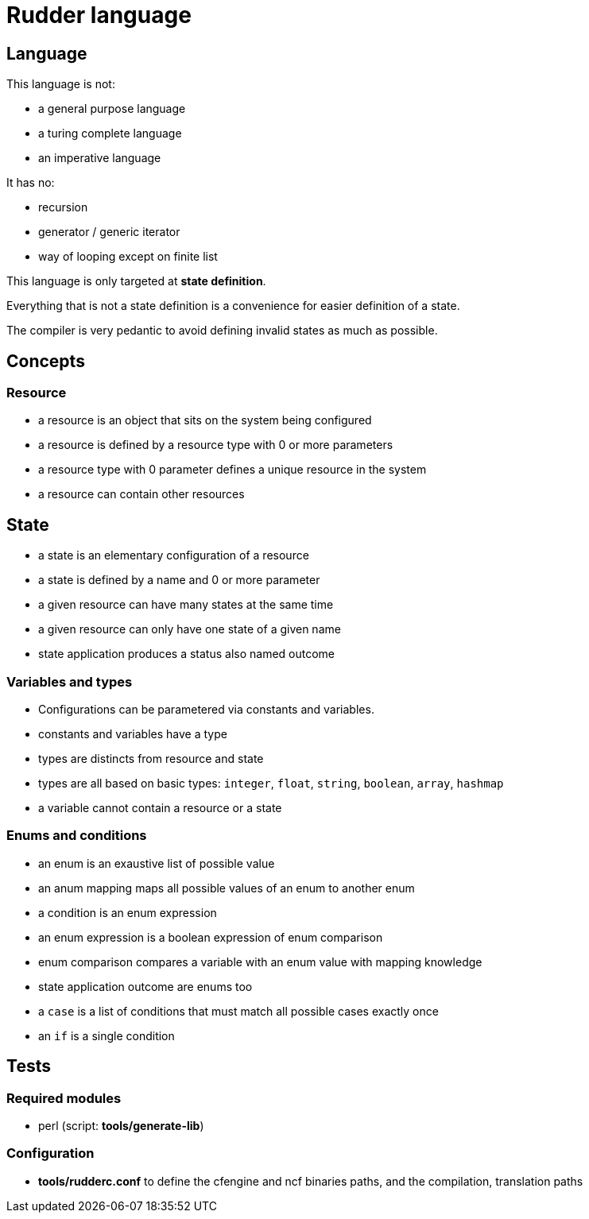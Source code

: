 = Rudder language

== Language

This language is not:

- a general purpose language
- a turing complete language
- an imperative language

It has no:

- recursion
- generator / generic iterator
- way of looping except on finite list

This language is only targeted at *state definition*.

Everything that is not a state definition is a convenience for easier definition of a state.

The compiler is very pedantic to avoid defining invalid states as much as possible.

== Concepts

=== Resource

- a resource is an object that sits on the system being configured
- a resource is defined by a resource type with 0 or more parameters
- a resource type with 0 parameter defines a unique resource in the system
- a resource can contain other resources

== State

- a state is an elementary configuration of a resource
- a state is defined by a name and 0 or more parameter
- a given resource can have many states at the same time
- a given resource can only have one state of a given name 
- state application produces a status also named outcome

=== Variables and types

- Configurations can be parametered via constants and variables.
- constants and variables have a type
- types are distincts from resource and state
- types are all based on basic types: `integer`, `float`, `string`, `boolean`, `array`, `hashmap`
- a variable cannot contain a resource or a state

=== Enums and conditions

- an enum is an exaustive list of possible value
- an anum mapping maps all possible values of an enum to another enum
- a condition is an enum expression
- an enum expression is a boolean expression of enum comparison
- enum comparison compares a variable with an enum value with mapping knowledge
- state application outcome are enums too
- a `case` is a list of conditions that must match all possible cases exactly once
- an `if` is a single condition


== Tests

=== Required modules
- perl (script: *tools/generate-lib*)

=== Configuration
- *tools/rudderc.conf* to define the cfengine and ncf binaries paths, and the compilation, translation paths
